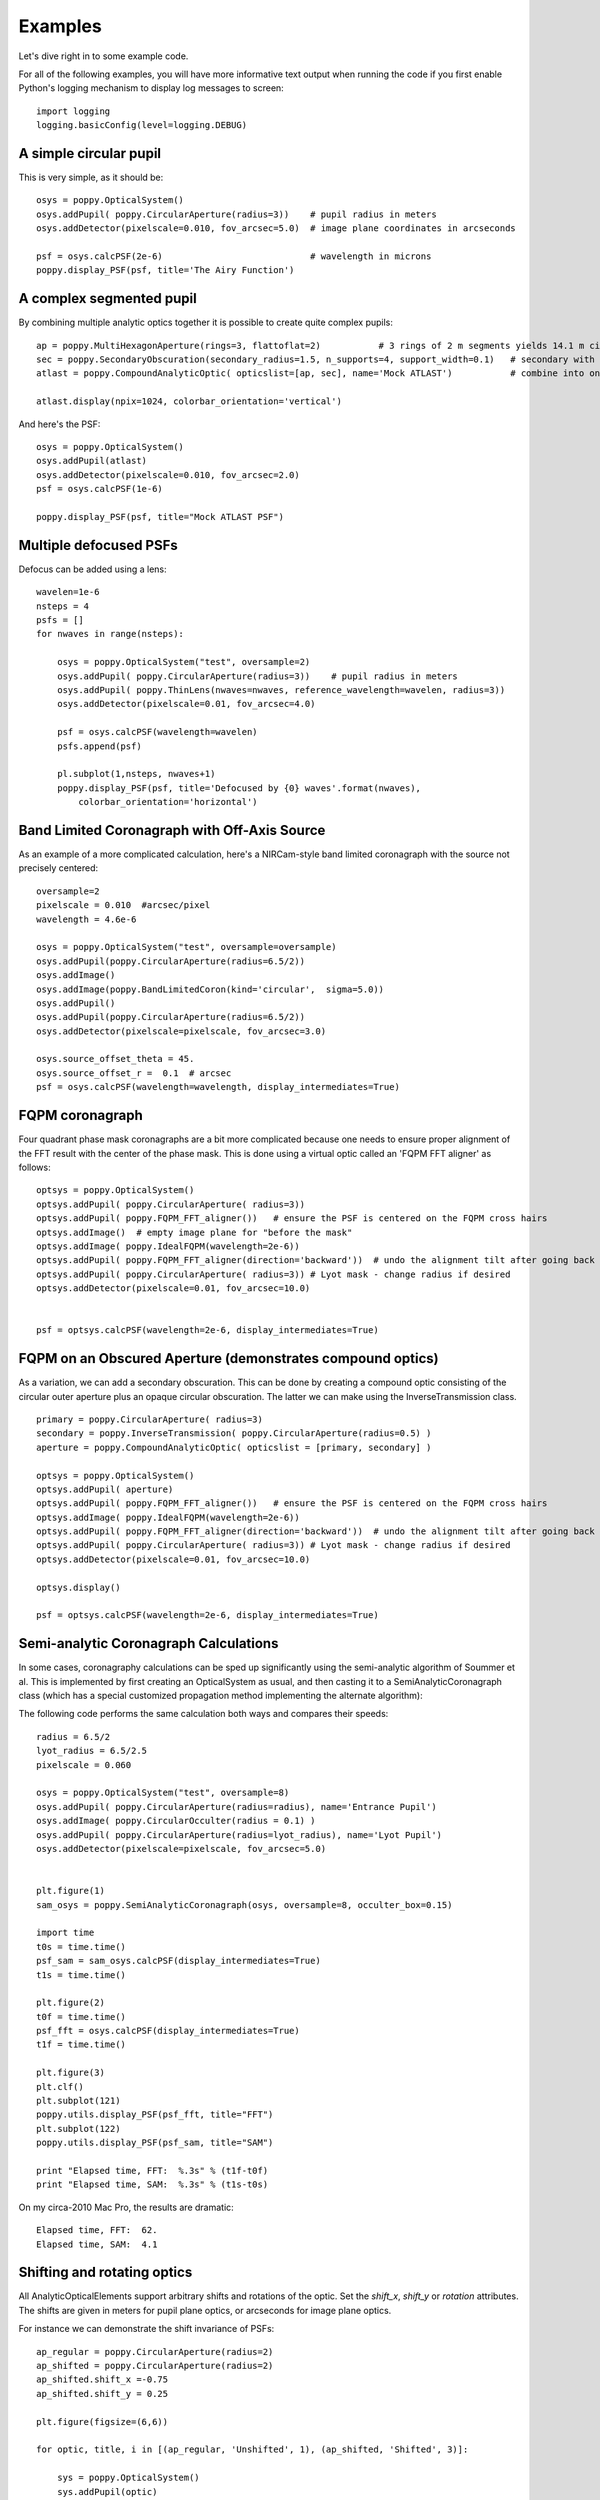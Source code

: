 .. _examples:

Examples
============

Let's dive right in to some example code. 


For all of the following examples, you will have more informative text output when running the code
if you first enable Python's logging mechanism to display log messages to screen::

        import logging
        logging.basicConfig(level=logging.DEBUG)




A simple circular pupil
--------------------------

This is very simple, as it should be::

        osys = poppy.OpticalSystem()
        osys.addPupil( poppy.CircularAperture(radius=3))    # pupil radius in meters
        osys.addDetector(pixelscale=0.010, fov_arcsec=5.0)  # image plane coordinates in arcseconds

        psf = osys.calcPSF(2e-6)                            # wavelength in microns
        poppy.display_PSF(psf, title='The Airy Function')

.. image:: ./example_airy.png
   :scale: 50%
   :align: center
   :alt: Sample calculation result

A complex segmented pupil
--------------------------

By combining multiple analytic optics together it is possible to create quite complex pupils::

        ap = poppy.MultiHexagonAperture(rings=3, flattoflat=2)           # 3 rings of 2 m segments yields 14.1 m circumscribed diameter
        sec = poppy.SecondaryObscuration(secondary_radius=1.5, n_supports=4, support_width=0.1)   # secondary with spiders
        atlast = poppy.CompoundAnalyticOptic( opticslist=[ap, sec], name='Mock ATLAST')           # combine into one optic

        atlast.display(npix=1024, colorbar_orientation='vertical')

.. image:: ./example_atlast_pupil.png
   :scale: 50%
   :align: center
   :alt: Sample calculation result

And here's the PSF::

        osys = poppy.OpticalSystem()
        osys.addPupil(atlast)
        osys.addDetector(pixelscale=0.010, fov_arcsec=2.0)
        psf = osys.calcPSF(1e-6)

        poppy.display_PSF(psf, title="Mock ATLAST PSF")

.. image:: ./example_atlast_psf.png
   :scale: 50%
   :align: center
   :alt: Sample calculation result




Multiple defocused PSFs
---------------------------

Defocus can be added using a lens::

        wavelen=1e-6
        nsteps = 4
        psfs = []
        for nwaves in range(nsteps):

            osys = poppy.OpticalSystem("test", oversample=2)
            osys.addPupil( poppy.CircularAperture(radius=3))    # pupil radius in meters
            osys.addPupil( poppy.ThinLens(nwaves=nwaves, reference_wavelength=wavelen, radius=3))
            osys.addDetector(pixelscale=0.01, fov_arcsec=4.0)

            psf = osys.calcPSF(wavelength=wavelen)
            psfs.append(psf)

            pl.subplot(1,nsteps, nwaves+1)
            poppy.display_PSF(psf, title='Defocused by {0} waves'.format(nwaves),
                colorbar_orientation='horizontal')

        
.. image:: ./example_defocus.png
   :scale: 50%
   :align: center
   :alt: Sample calculation result




Band Limited Coronagraph with Off-Axis Source
-----------------------------------------------

As an example of a more complicated calculation, here's a NIRCam-style band limited coronagraph with the source not precisely centered::

    oversample=2
    pixelscale = 0.010  #arcsec/pixel
    wavelength = 4.6e-6

    osys = poppy.OpticalSystem("test", oversample=oversample)
    osys.addPupil(poppy.CircularAperture(radius=6.5/2))
    osys.addImage()
    osys.addImage(poppy.BandLimitedCoron(kind='circular',  sigma=5.0)) 
    osys.addPupil()
    osys.addPupil(poppy.CircularAperture(radius=6.5/2))
    osys.addDetector(pixelscale=pixelscale, fov_arcsec=3.0)

    osys.source_offset_theta = 45.
    osys.source_offset_r =  0.1  # arcsec
    psf = osys.calcPSF(wavelength=wavelength, display_intermediates=True)

.. image:: ./example_BLC_offset.png
   :scale: 50%
   :align: center
   :alt: Sample calculation result



FQPM coronagraph
------------------

Four quadrant phase mask coronagraphs are a bit more complicated because one needs to ensure proper alignment of the
FFT result with the center of the phase mask. This is done using a virtual optic called an 'FQPM FFT aligner' as follows::

    optsys = poppy.OpticalSystem()
    optsys.addPupil( poppy.CircularAperture( radius=3))
    optsys.addPupil( poppy.FQPM_FFT_aligner())   # ensure the PSF is centered on the FQPM cross hairs
    optsys.addImage()  # empty image plane for "before the mask"
    optsys.addImage( poppy.IdealFQPM(wavelength=2e-6))
    optsys.addPupil( poppy.FQPM_FFT_aligner(direction='backward'))  # undo the alignment tilt after going back to the pupil plane
    optsys.addPupil( poppy.CircularAperture( radius=3)) # Lyot mask - change radius if desired
    optsys.addDetector(pixelscale=0.01, fov_arcsec=10.0)


    psf = optsys.calcPSF(wavelength=2e-6, display_intermediates=True)

.. image:: ./example_FQPM.png
   :scale: 50%
   :align: center
   :alt: Sample calculation result


FQPM on an Obscured Aperture (demonstrates compound optics)
--------------------------------------------------------------

As a variation, we can add a secondary obscuration. This can be done by
creating a compound optic consisting of the circular outer aperture plus an
opaque circular obscuration. The latter we can make using the InverseTransmission class. ::


    primary = poppy.CircularAperture( radius=3)
    secondary = poppy.InverseTransmission( poppy.CircularAperture(radius=0.5) )
    aperture = poppy.CompoundAnalyticOptic( opticslist = [primary, secondary] )

    optsys = poppy.OpticalSystem()
    optsys.addPupil( aperture)
    optsys.addPupil( poppy.FQPM_FFT_aligner())   # ensure the PSF is centered on the FQPM cross hairs
    optsys.addImage( poppy.IdealFQPM(wavelength=2e-6))
    optsys.addPupil( poppy.FQPM_FFT_aligner(direction='backward'))  # undo the alignment tilt after going back to the pupil plane
    optsys.addPupil( poppy.CircularAperture( radius=3)) # Lyot mask - change radius if desired
    optsys.addDetector(pixelscale=0.01, fov_arcsec=10.0)

    optsys.display()

    psf = optsys.calcPSF(wavelength=2e-6, display_intermediates=True)


.. image:: ./example_FQPM_obscured.png
   :scale: 50%
   :align: center
   :alt: Sample calculation result





Semi-analytic Coronagraph Calculations
----------------------------------------

In some cases, coronagraphy calculations can be sped up significantly using the semi-analytic algorithm of Soummer et al. 
This is implemented by first creating an OpticalSystem as usual, and then casting it to a SemiAnalyticCoronagraph class 
(which has a special customized propagation method implementing the alternate algorithm):


The following code performs the same calculation both ways and compares their speeds::

        radius = 6.5/2
        lyot_radius = 6.5/2.5
        pixelscale = 0.060

        osys = poppy.OpticalSystem("test", oversample=8)
        osys.addPupil( poppy.CircularAperture(radius=radius), name='Entrance Pupil')
        osys.addImage( poppy.CircularOcculter(radius = 0.1) )
        osys.addPupil( poppy.CircularAperture(radius=lyot_radius), name='Lyot Pupil')
        osys.addDetector(pixelscale=pixelscale, fov_arcsec=5.0)


        plt.figure(1)
        sam_osys = poppy.SemiAnalyticCoronagraph(osys, oversample=8, occulter_box=0.15)

        import time
        t0s = time.time()
        psf_sam = sam_osys.calcPSF(display_intermediates=True)
        t1s = time.time()

        plt.figure(2)
        t0f = time.time()
        psf_fft = osys.calcPSF(display_intermediates=True)
        t1f = time.time()

        plt.figure(3)
        plt.clf()
        plt.subplot(121)
        poppy.utils.display_PSF(psf_fft, title="FFT")
        plt.subplot(122)
        poppy.utils.display_PSF(psf_sam, title="SAM")

        print "Elapsed time, FFT:  %.3s" % (t1f-t0f)
        print "Elapsed time, SAM:  %.3s" % (t1s-t0s)


On my circa-2010 Mac Pro, the results are dramatic::

        Elapsed time, FFT:  62.
        Elapsed time, SAM:  4.1


Shifting and rotating optics
---------------------------------


All AnalyticOpticalElements support arbitrary shifts and rotations
of the optic. Set the `shift_x`, `shift_y` or `rotation` attributes. 
The shifts are given in meters for pupil plane optics, or arcseconds
for image plane optics. 

For instance we can demonstrate the shift invariance of PSFs::

    ap_regular = poppy.CircularAperture(radius=2)
    ap_shifted = poppy.CircularAperture(radius=2)
    ap_shifted.shift_x =-0.75
    ap_shifted.shift_y = 0.25

    plt.figure(figsize=(6,6))

    for optic, title, i in [(ap_regular, 'Unshifted', 1), (ap_shifted, 'Shifted', 3)]:

        sys = poppy.OpticalSystem()
        sys.addPupil(optic)
        sys.addDetector(0.010, fov_pixels=100)
        psf = sys.calcPSF()

        ax1 = plt.subplot(2,2,i)
        optic.display(nrows=2, colorbar=False, ax=ax1)
        ax1.set_title(title+' pupil')
        ax2 = plt.subplot(2,2,i+1)
        poppy.display_PSF(psf,ax=ax2, colorbar=False)
        ax2.set_title(title+' PSF')

.. image:: ./example_shift_invariance.png
   :scale: 100%
   :align: center
   :alt: Sample calculation result


In addition to setting the attributes as shown in the above example, these
options can be set directly in the initialization of such elements::

    ap = poppy.RectangleAperture(rotation=30, shift_x=0.1)
    ap.display(colorbar=False)

.. image:: ./example_shift_and_rotate.png
   :scale: 100%
   :align: center
   :alt: Sample calculation result


